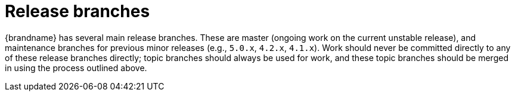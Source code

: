 [id="release-branches_{context}"]
= Release branches

{brandname} has several main release branches. These are master (ongoing work on the current unstable release),
and maintenance branches for previous minor releases (e.g., `5.0.x`, `4.2.x`, `4.1.x`).
Work should never be committed directly to any of these release branches directly; topic branches should always be used for work, and these topic branches should be merged in using the process outlined above.